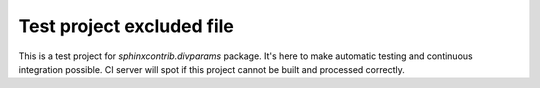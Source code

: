 Test project excluded file
==========================

This is a test project for `sphinxcontrib.divparams` package. It's here to make
automatic testing and continuous integration possible. CI server will spot if
this project cannot be built and processed correctly.

.. function:: test_function2(param1, param2)

   This is nothing more then bad example of function doing something on its
   arguments and returns kind of useful value.

   :param param1: Parameter 1 description.
   :param param2: Parameter 2 description.
